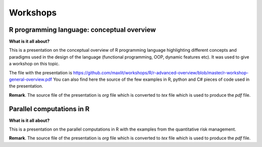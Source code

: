 ==============
Workshops
==============

R programming language: conceptual overview
---------------------

**What is it all about?**

This is a presentation on the conceptual overview of R programming language highlighting different concepts and paradigms used in the design of the language (functional programming, OOP, dynamic features etc). It was used to give a workshop on this topic.

The file with the presentation is https://github.com/maxlit/workshops/R/r-advanced-overview/blob/master/r-workshop-general-overview.pdf
You can also find here the source of the few examples in R, python and C# pieces of code used in the presentation.

**Remark**. The source file of the presentation is *org* file which is converted to *tex* file which is used to produce the *pdf* file.

Parallel computations in R
---------------------
 
**What is it all about?**

This is a presentation on the parallel computations in R with the examples from the quantitative risk management.

**Remark**. The source file of the presentation is *org* file which is converted to *tex* file which is used to produce the *pdf* file.
